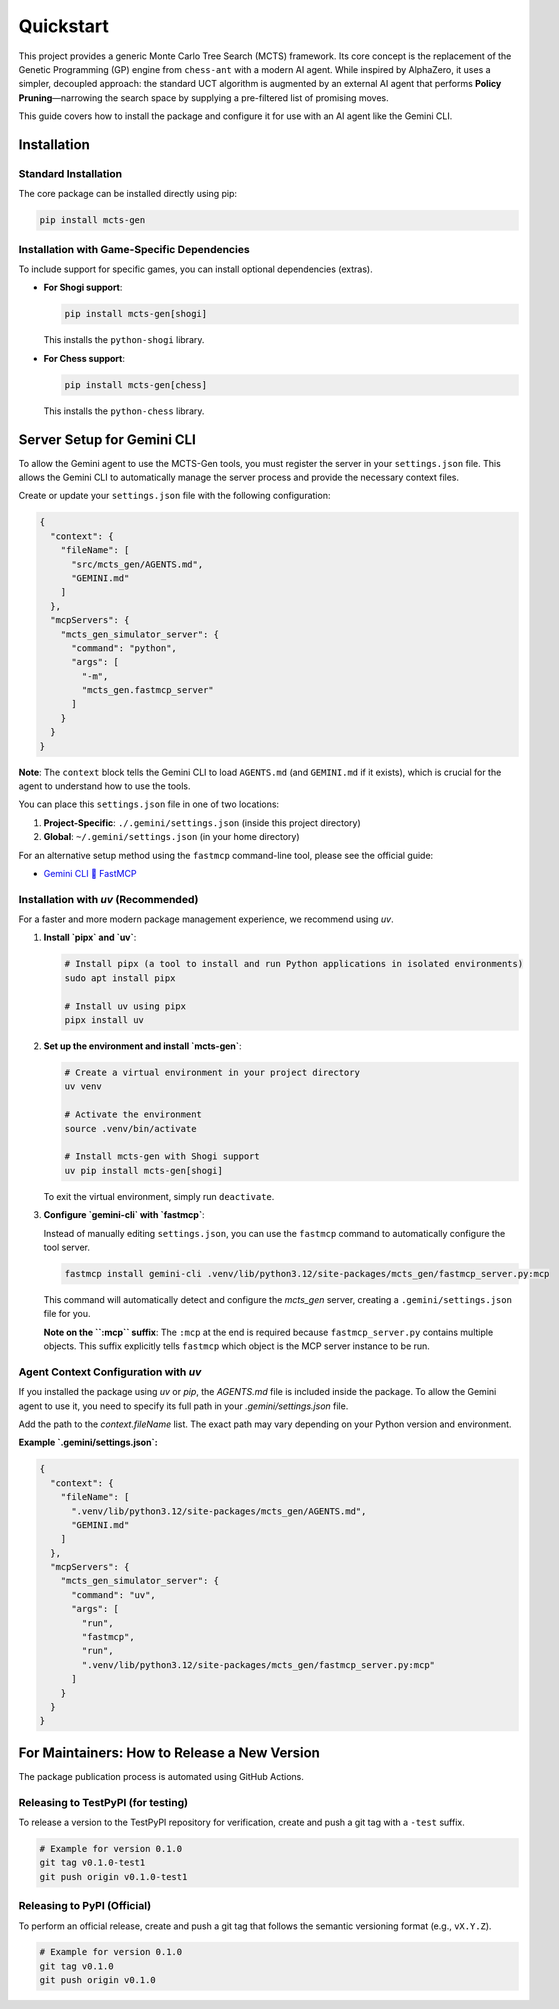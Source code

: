 .. _quickstart:

Quickstart
==========

This project provides a generic Monte Carlo Tree Search (MCTS) framework. Its core concept is the replacement of the Genetic Programming (GP) engine from ``chess-ant`` with a modern AI agent. While inspired by AlphaZero, it uses a simpler, decoupled approach: the standard UCT algorithm is augmented by an external AI agent that performs **Policy Pruning**—narrowing the search space by supplying a pre-filtered list of promising moves.

This guide covers how to install the package and configure it for use with an AI agent like the Gemini CLI.

Installation
------------

Standard Installation
~~~~~~~~~~~~~~~~~~~~~

The core package can be installed directly using pip:

.. code-block:: bash

   pip install mcts-gen

Installation with Game-Specific Dependencies
~~~~~~~~~~~~~~~~~~~~~~~~~~~~~~~~~~~~~~~~~~~~

To include support for specific games, you can install optional dependencies (extras).

- **For Shogi support**:

  .. code-block:: bash

     pip install mcts-gen[shogi]

  This installs the ``python-shogi`` library.

- **For Chess support**:

  .. code-block:: bash

     pip install mcts-gen[chess]

  This installs the ``python-chess`` library.

Server Setup for Gemini CLI
---------------------------

To allow the Gemini agent to use the MCTS-Gen tools, you must register the server in your ``settings.json`` file. This allows the Gemini CLI to automatically manage the server process and provide the necessary context files.

Create or update your ``settings.json`` file with the following configuration:

.. code-block:: json

   {
     "context": {
       "fileName": [
         "src/mcts_gen/AGENTS.md",
         "GEMINI.md"
       ]
     },
     "mcpServers": {
       "mcts_gen_simulator_server": {
         "command": "python",
         "args": [
           "-m",
           "mcts_gen.fastmcp_server"
         ]
       }
     }
   }

**Note**: The ``context`` block tells the Gemini CLI to load ``AGENTS.md`` (and ``GEMINI.md`` if it exists), which is crucial for the agent to understand how to use the tools.

You can place this ``settings.json`` file in one of two locations:

1.  **Project-Specific**: ``./.gemini/settings.json`` (inside this project directory)
2.  **Global**: ``~/.gemini/settings.json`` (in your home directory)

For an alternative setup method using the ``fastmcp`` command-line tool, please see the official guide:

- `Gemini CLI 🤝 FastMCP <https://gofastmcp.com/integrations/gemini-cli>`_

Installation with `uv` (Recommended)
~~~~~~~~~~~~~~~~~~~~~~~~~~~~~~~~~~~~~~

For a faster and more modern package management experience, we recommend using `uv`.

1. **Install `pipx` and `uv`**:

   .. code-block:: bash

      # Install pipx (a tool to install and run Python applications in isolated environments)
      sudo apt install pipx

      # Install uv using pipx
      pipx install uv

2. **Set up the environment and install `mcts-gen`**:

   .. code-block:: bash

      # Create a virtual environment in your project directory
      uv venv

      # Activate the environment
      source .venv/bin/activate

      # Install mcts-gen with Shogi support
      uv pip install mcts-gen[shogi]

   To exit the virtual environment, simply run ``deactivate``.

3. **Configure `gemini-cli` with `fastmcp`**:

   Instead of manually editing ``settings.json``, you can use the ``fastmcp`` command to automatically configure the tool server.

   .. code-block:: bash

      fastmcp install gemini-cli .venv/lib/python3.12/site-packages/mcts_gen/fastmcp_server.py:mcp

   This command will automatically detect and configure the `mcts_gen` server, creating a ``.gemini/settings.json`` file for you.

   **Note on the ``:mcp`` suffix**: The ``:mcp`` at the end is required because ``fastmcp_server.py`` contains multiple objects. This suffix explicitly tells ``fastmcp`` which object is the MCP server instance to be run.

Agent Context Configuration with `uv`
~~~~~~~~~~~~~~~~~~~~~~~~~~~~~~~~~~~~~~~

If you installed the package using `uv` or `pip`, the `AGENTS.md` file is included inside the package. To allow the Gemini agent to use it, you need to specify its full path in your `.gemini/settings.json` file.

Add the path to the `context.fileName` list. The exact path may vary depending on your Python version and environment.

**Example `.gemini/settings.json`:**

.. code-block:: json

   {
     "context": {
       "fileName": [
         ".venv/lib/python3.12/site-packages/mcts_gen/AGENTS.md",
         "GEMINI.md"
       ]
     },
     "mcpServers": {
       "mcts_gen_simulator_server": {
         "command": "uv",
         "args": [
           "run",
           "fastmcp",
           "run",
           ".venv/lib/python3.12/site-packages/mcts_gen/fastmcp_server.py:mcp"
         ]
       }
     }
   }

For Maintainers: How to Release a New Version
----------------------------------------------

The package publication process is automated using GitHub Actions.

Releasing to TestPyPI (for testing)
~~~~~~~~~~~~~~~~~~~~~~~~~~~~~~~~~~~~

To release a version to the TestPyPI repository for verification, create and push a git tag with a ``-test`` suffix.

.. code-block:: bash

   # Example for version 0.1.0
   git tag v0.1.0-test1
   git push origin v0.1.0-test1

Releasing to PyPI (Official)
~~~~~~~~~~~~~~~~~~~~~~~~~~~~

To perform an official release, create and push a git tag that follows the semantic versioning format (e.g., ``vX.Y.Z``).

.. code-block:: bash

   # Example for version 0.1.0
   git tag v0.1.0
   git push origin v0.1.0
